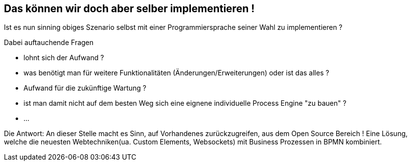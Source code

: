 :linkattrs:

== Das können wir doch aber selber implementieren !

Ist es nun sinning obiges Szenario selbst mit einer Programmiersprache seiner Wahl zu implementieren ? 

Dabei auftauchende Fragen

* lohnt sich der Aufwand ?
* was benötigt man für weitere Funktionalitäten (Änderungen/Erweiterungen) oder ist das alles ?
* Aufwand für die zukünftige Wartung ?
* ist man damit nicht auf dem besten Weg sich eine eignene individuelle Process Engine "zu bauen" ?
* ...

Die Antwort:
An dieser Stelle macht es Sinn, auf Vorhandenes zurückzugreifen, aus dem Open Source Bereich !
Eine Lösung, welche die neuesten Webtechniken(ua. Custom Elements, Websockets) mit Business Prozessen in BPMN kombiniert.



